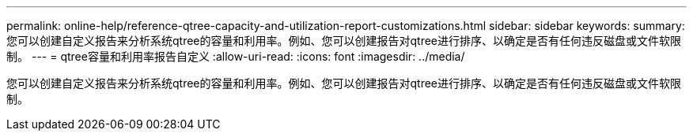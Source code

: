 ---
permalink: online-help/reference-qtree-capacity-and-utilization-report-customizations.html 
sidebar: sidebar 
keywords:  
summary: 您可以创建自定义报告来分析系统qtree的容量和利用率。例如、您可以创建报告对qtree进行排序、以确定是否有任何违反磁盘或文件软限制。 
---
= qtree容量和利用率报告自定义
:allow-uri-read: 
:icons: font
:imagesdir: ../media/


[role="lead"]
您可以创建自定义报告来分析系统qtree的容量和利用率。例如、您可以创建报告对qtree进行排序、以确定是否有任何违反磁盘或文件软限制。
